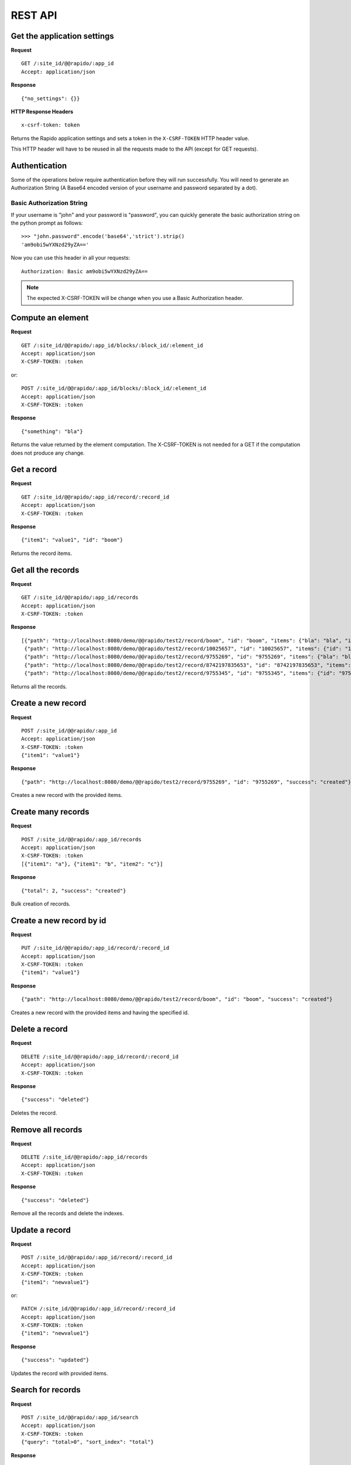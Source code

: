 REST API
========

Get the application settings
----------------------------

**Request**
::

    GET /:site_id/@@rapido/:app_id
    Accept: application/json


**Response**
::

    {"no_settings": {}}
    
**HTTP Response Headers**
::

    x-csrf-token: token
    
Returns the Rapido application settings and sets a token in the
``X-CSRF-TOKEN`` HTTP header value.

This HTTP header will have to be reused in all the requests made to the API 
(except for GET requests).

Authentication
------------------
Some of the operations below require authentication before they will run successfully.
You will need to generate an Authorization String (A Base64 encoded version of your username and password separated by a dot).

Basic Authorization String
``````````````````````````

If your username is "john" and your password is "password", you can quickly generate the basic authorization string on the python prompt as follows::

    >>> "john.password".encode('base64','strict').strip()
    'am9obi5wYXNzd29yZA=='

Now you can use this header in all your requests::

    Authorization: Basic am9obi5wYXNzd29yZA==

.. note:: The expected X-CSRF-TOKEN will be change when you use a Basic Authorization header.

Compute an element
------------------

**Request**
::

    GET /:site_id/@@rapido/:app_id/blocks/:block_id/:element_id
    Accept: application/json
    X-CSRF-TOKEN: :token

or::

    POST /:site_id/@@rapido/:app_id/blocks/:block_id/:element_id
    Accept: application/json
    X-CSRF-TOKEN: :token

**Response**
::

    {"something": "bla"}

Returns the value returned by the element computation. The X-CSRF-TOKEN is not
needed for a GET if the computation does not produce any change.

Get a record
------------

**Request**
::

    GET /:site_id/@@rapido/:app_id/record/:record_id
    Accept: application/json
    X-CSRF-TOKEN: :token

**Response**
::

    {"item1": "value1", "id": "boom"}

Returns the record items.

Get all the records
-------------------

**Request**
::

    GET /:site_id/@@rapido/:app_id/records
    Accept: application/json
    X-CSRF-TOKEN: :token

**Response**
::

    [{"path": "http://localhost:8080/demo/@@rapido/test2/record/boom", "id": "boom", "items": {"bla": "bla", "id": "boom"}},
     {"path": "http://localhost:8080/demo/@@rapido/test2/record/10025657", "id": "10025657", "items": {"id": "10025657"}},
     {"path": "http://localhost:8080/demo/@@rapido/test2/record/9755269", "id": "9755269", "items": {"bla": "bli", "id": "9755269"}},
     {"path": "http://localhost:8080/demo/@@rapido/test2/record/8742197835653", "id": "8742197835653", "items": {"bla": "bli", "id": "8742197835653"}},
     {"path": "http://localhost:8080/demo/@@rapido/test2/record/9755345", "id": "9755345", "items": {"id": "9755345"}}]

Returns all the records.

Create a new record
-------------------

**Request**
::

    POST /:site_id/@@rapido/:app_id
    Accept: application/json
    X-CSRF-TOKEN: :token
    {"item1": "value1"}

**Response**
::

    {"path": "http://localhost:8080/demo/@@rapido/test2/record/9755269", "id": "9755269", "success": "created"}

Creates a new record with the provided items.

Create many records
-------------------

**Request**
::

    POST /:site_id/@@rapido/:app_id/records
    Accept: application/json
    X-CSRF-TOKEN: :token
    [{"item1": "a"}, {"item1": "b", "item2": "c"}]

**Response**
::

    {"total": 2, "success": "created"}

Bulk creation of records.

Create a new record by id
-------------------------

**Request**
::

    PUT /:site_id/@@rapido/:app_id/record/:record_id
    Accept: application/json
    X-CSRF-TOKEN: :token
    {"item1": "value1"}

**Response**
::

    {"path": "http://localhost:8080/demo/@@rapido/test2/record/boom", "id": "boom", "success": "created"}

Creates a new record with the provided items and having the specified id.

Delete a record
---------------

**Request**
::

    DELETE /:site_id/@@rapido/:app_id/record/:record_id
    Accept: application/json
    X-CSRF-TOKEN: :token

**Response**
::

    {"success": "deleted"}

Deletes the record.

Remove all records
------------------

**Request**
::

    DELETE /:site_id/@@rapido/:app_id/records
    Accept: application/json
    X-CSRF-TOKEN: :token

**Response**
::

    {"success": "deleted"}

Remove all the records and delete the indexes.

Update a record
---------------

**Request**
::

    POST /:site_id/@@rapido/:app_id/record/:record_id
    Accept: application/json
    X-CSRF-TOKEN: :token
    {"item1": "newvalue1"}

or::

    PATCH /:site_id/@@rapido/:app_id/record/:record_id
    Accept: application/json
    X-CSRF-TOKEN: :token
    {"item1": "newvalue1"}

**Response**
::

    {"success": "updated"}

Updates the record with provided items.

Search for records
------------------

**Request**
::

    POST /:site_id/@@rapido/:app_id/search
    Accept: application/json
    X-CSRF-TOKEN: :token
    {"query": "total>0", "sort_index": "total"}

**Response**
::

    [{"path": "http://localhost:8080/tutorial/@@rapido/rating/record//tutorial/news", "id": "/tutorial/news", "items": {"total": 5, "id": "/tutorial/news"}},
     {"path": "http://localhost:8080/tutorial/@@rapido/rating/record//tutorial", "id": "/tutorial", "items": {"total": 8, "id": "/tutorial"}}]

Search for records.

Re-index
--------

**Request**
::

    POST /:site_id/@@rapido/:app_id/refresh
    Accept: application/json
    X-CSRF-TOKEN: :token

**Response**
::

    {"success": "refresh", "indexes": ["id", "total"]}

Re-declare the indexes and re-index all the records.
